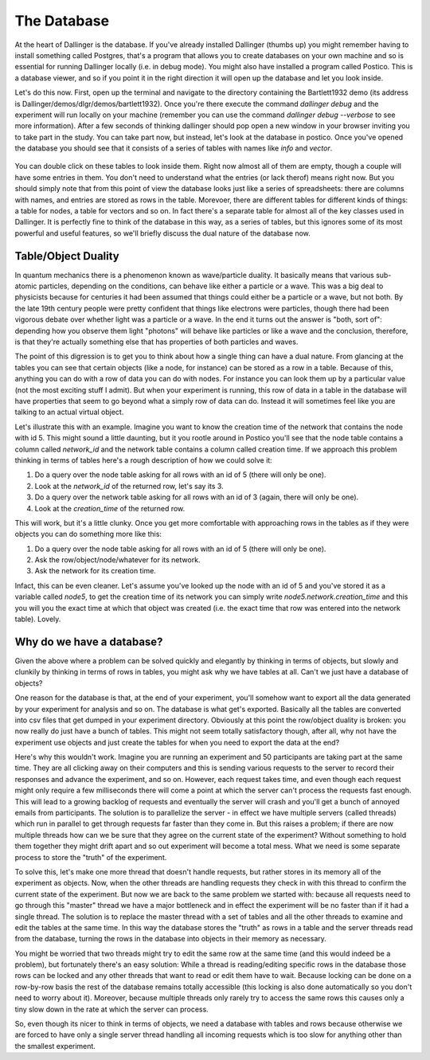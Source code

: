 The Database
============

At the heart of Dallinger is the database. If you've already installed Dallinger (thumbs up) you might remember having to install something called Postgres, that's a program that allows you to create databases on your own machine and so is essential for running Dallinger locally (i.e. in debug mode). You might also have installed a program called Postico. This is a database viewer, and so if you point it in the right direction it will open up the database and let you look inside.

Let's do this now. First, open up the terminal and navigate to the directory containing the Bartlett1932 demo (its address is Dallinger/demos/dlgr/demos/bartlett1932). Once you're there execute the command `dallinger debug` and the experiment will run locally on your machine (remember you can use the command `dallinger debug --verbose` to see more information). After a few seconds of thinking dallinger should pop open a new window in your browser inviting you to take part in the study. You can take part now, but instead, let's look at the database in postico. Once you've opened the database you should see that it consists of a series of tables with names like `info` and `vector`.

.. figure:: _static/postico.jpg
   :alt:

You can double click on these tables to look inside them. Right now almost all of them are empty, though a couple will have some entries in them. You don't need to understand what the entries (or lack therof) means right now. But you should simply note that from this point of view the database looks just like a series of spreadsheets: there are columns with names, and entries are stored as rows in the table. Morevoer, there are different tables for different kinds of things: a table for nodes, a table for vectors and so on. In fact there's a separate table for almost all of the key classes used in Dallinger. It is perfectly fine to think of the database in this way, as a series of tables, but this ignores some of its most powerful and useful features, so we'll briefly discuss the dual nature of the database now.

Table/Object Duality
--------------------

In quantum mechanics there is a phenomenon known as wave/particle duality. It basically means that various sub-atomic particles, depending on the conditions, can behave like either a particle or a wave. This was a big deal to physicists because for centuries it had been assumed that things could either be a particle or a wave, but not both. By the late 19th century people were pretty confident that things like electrons were particles, though there had been vigorous debate over whether light was a particle or a wave. In the end it turns out the answer is "both, sort of": depending how you observe them light "photons" will behave like particles or like a wave and the conclusion, therefore, is that they're actually something else that has properties of both particles and waves.

The point of this digression is to get you to think about how a single thing can have a dual nature. From glancing at the tables you can see that certain objects (like a node, for instance) can be stored as a row in a table. Because of this, anything you can do with a row of data you can do with nodes. For instance you can look them up by a particular value (not the most exciting stuff I admit). But when your experiment is running, this row of data in a table in the database will have properties that seem to go beyond what a simply row of data can do. Instead it will sometimes feel like you are talking to an actual virtual object.

Let's illustrate this with an example. Imagine you want to know the creation time of the network that contains the node with id 5. This might sound a little daunting, but it you rootle around in Postico you'll see that the node table contains a column called `network_id` and the network table contains a column called creation time. If we approach this problem thinking in terms of tables here's a rough description of how we could solve it:

1. Do a query over the node table asking for all rows with an id of 5 (there will only be one).
2. Look at the `network_id` of the returned row, let's say its 3.
3. Do a query over the network table asking for all rows with an id of 3 (again, there will only be one).
4. Look at the `creation_time` of the returned row.

This will work, but it's a little clunky. Once you get more comfortable with approaching rows in the tables as if they were objects you can do something more like this:

1. Do a query over the node table asking for all rows with an id of 5 (there will only be one).
2. Ask the row/object/node/whatever for its network.
3. Ask the network for its creation time.

Infact, this can be even cleaner. Let's assume you've looked up the node with an id of 5 and you've stored it as a variable called `node5`, to get the creation time of its network you can simply write `node5.network.creation_time` and this you will you the exact time at which that object was created (i.e. the exact time that row was entered into the network table). Lovely.

Why do we have a database?
--------------------------

Given the above where a problem can be solved quickly and elegantly by thinking in terms of objects, but slowly and clunkily by thinking in terms of rows in tables, you might ask why we have tables at all. Can't we just have a database of objects?

One reason for the database is that, at the end of your experiment, you'll somehow want to export all the data generated by your experiment for analysis and so on. The database is what get's exported. Basically all the tables are converted into csv files that get dumped in your experiment directory. Obviously at this point the row/object duality is broken: you now really do just have a bunch of tables. This might not seem totally satisfactory though, after all, why not have the experiment use objects and just create the tables for when you need to export the data at the end?

Here's why this wouldn't work. Imagine you are running an experiment and 50 participants are taking part at the same time. They are all clicking away on their computers and this is sending various requests to the server to record their responses and advance the experiment, and so on. However, each request takes time, and even though each request might only require a few milliseconds there will come a point at which the server can't process the requests fast enough. This will lead to a growing backlog of requests and eventually the server will crash and you'll get a bunch of annoyed emails from participants. The solution is to parallelize the server - in effect we have multiple servers (called threads) which run in parallel to get through requests far faster than they come in. But this raises a problem; if there are now multiple threads how can we be sure that they agree on the current state of the experiment? Without something to hold them together they might drift apart and so out experiment will become a total mess. What we need is some separate process to store the "truth" of the experiment.

To solve this, let's make one more thread that doesn't handle requests, but rather stores in its memory all of the experiment as objects. Now, when the other threads are handling requests they check in with this thread to confirm the current state of the experiment. But now we are back to the same problem we started with: because all requests need to go through this "master" thread we have a major bottleneck and in effect the experiment will be no faster than if it had a single thread. The solution is to replace the master thread with a set of tables and all the other threads to examine and edit the tables at the same time. In this way the database stores the "truth" as rows in a table and the server threads read from the database, turning the rows in the database into objects in their memory as necessary.

You might be worried that two threads might try to edit the same row at the same time (and this would indeed be a problem), but fortunately there's an easy solution: While a thread is reading/editing specific rows in the database those rows can be locked and any other threads that want to read or edit them have to wait. Because locking can be done on a row-by-row basis the rest of the database remains totally accessible (this locking is also done automatically so you don't need to worry about it). Moreover, because multiple threads only rarely try to access the same rows this causes only a tiny slow down in the rate at which the server can process.

So, even though its nicer to think in terms of objects, we need a database with tables and rows because otherwise we are forced to have only a single server thread handling all incoming requests which is too slow for anything other than the smallest experiment.
